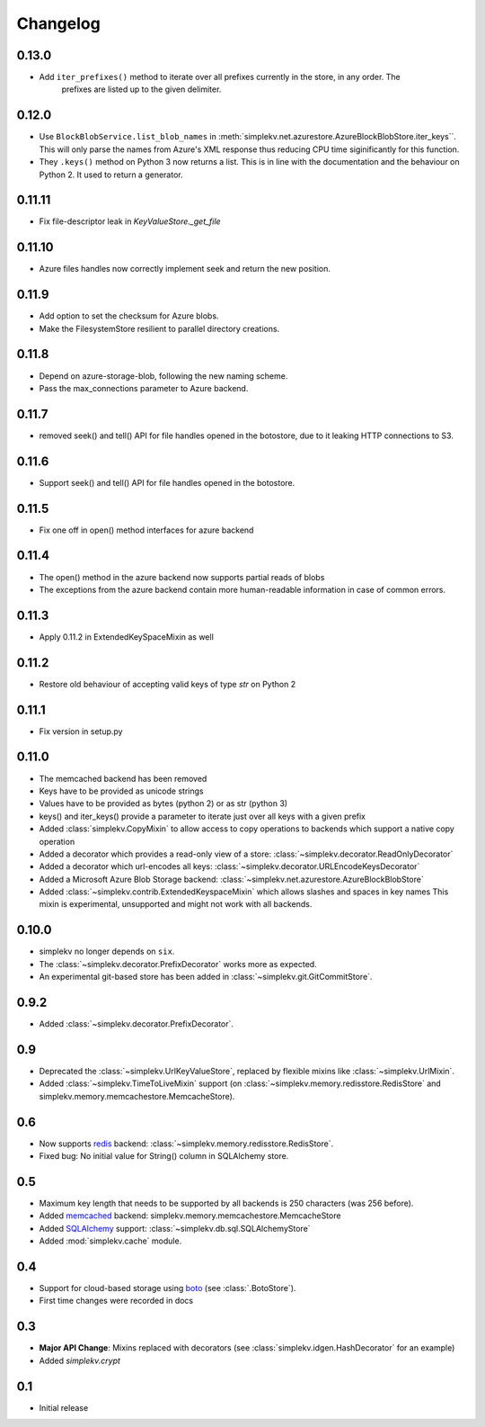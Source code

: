 Changelog
*********

0.13.0
======
* Add ``iter_prefixes()`` method to iterate over all prefixes currently in the store, in any order. The
        prefixes are listed up to the given delimiter.

0.12.0
======

* Use ``BlockBlobService.list_blob_names`` in :meth:`simplekv.net.azurestore.AzureBlockBlobStore.iter_keys``.
  This will only parse the names from Azure's XML response thus reducing CPU time
  siginificantly for this function.
* They ``.keys()`` method on Python 3 now returns a list. This is in line with the documentation and the
  behaviour on Python 2. It used to return a generator.

0.11.11
====

* Fix file-descriptor leak in `KeyValueStore._get_file`

0.11.10
=======

* Azure files handles now correctly implement seek and return the new position.

0.11.9
======
* Add option to set the checksum for Azure blobs.
* Make the FilesystemStore resilient to parallel directory creations.

0.11.8
======
* Depend on azure-storage-blob, following the new naming scheme.
* Pass the max_connections parameter to Azure backend.

0.11.7
======
* removed seek() and tell() API for file handles opened in the botostore, due to it leaking HTTP connections to S3.

0.11.6
======
* Support seek() and tell() API for file handles opened in the botostore.

0.11.5
======
* Fix one off in open() method interfaces for azure backend

0.11.4
======
* The open() method in the azure backend now supports partial reads of blobs
* The exceptions from the azure backend contain more human-readable information in case of common errors.

0.11.3
======
* Apply 0.11.2 in ExtendedKeySpaceMixin as well

0.11.2
======
* Restore old behaviour of accepting valid keys of type `str` on Python 2

0.11.1
======
* Fix version in setup.py

0.11.0
======
* The memcached backend has been removed
* Keys have to be provided as unicode strings
* Values have to be provided as bytes (python 2) or as str (python 3)
* keys() and iter_keys() provide a parameter to iterate just over all keys with a given prefix
* Added :class:`simplekv.CopyMixin` to allow access to copy operations to
  backends which support a native copy operation
* Added a decorator which provides a read-only view of a store:
  :class:`~simplekv.decorator.ReadOnlyDecorator`
* Added a decorator which url-encodes all keys:
  :class:`~simplekv.decorator.URLEncodeKeysDecorator`
* Added a Microsoft Azure Blob Storage backend:
  :class:`~simplekv.net.azurestore.AzureBlockBlobStore`
* Added :class:`~simplekv.contrib.ExtendedKeyspaceMixin` which allows slashes and spaces in key names
  This mixin is experimental, unsupported and might not work with all backends.


0.10.0
======
* simplekv no longer depends on ``six``.
* The :class:`~simplekv.decorator.PrefixDecorator` works more as expected.
* An experimental git-based store has been added in
  :class:`~simplekv.git.GitCommitStore`.


0.9.2
=====
* Added :class:`~simplekv.decorator.PrefixDecorator`.


0.9
===
* Deprecated the :class:`~simplekv.UrlKeyValueStore`, replaced by flexible
  mixins like :class:`~simplekv.UrlMixin`.
* Added :class:`~simplekv.TimeToLiveMixin` support (on
  :class:`~simplekv.memory.redisstore.RedisStore` and
  simplekv.memory.memcachestore.MemcacheStore).


0.6
===
* Now supports `redis <http://redis.io>`_ backend:
  :class:`~simplekv.memory.redisstore.RedisStore`.
* Fixed bug: No initial value for String() column in SQLAlchemy store.


0.5
===
* Maximum key length that needs to be supported by all backends is 250
  characters (was 256 before).
* Added `memcached <http://memcached.org>`_ backend:
  simplekv.memory.memcachestore.MemcacheStore
* Added `SQLAlchemy <http://sqlalchemy.org>`_ support:
  :class:`~simplekv.db.sql.SQLAlchemyStore`
* Added :mod:`simplekv.cache` module.


0.4
===
* Support for cloud-based storage using
  `boto <http://boto.cloudhackers.com/>`_ (see
  :class:`.BotoStore`).
* First time changes were recorded in docs


0.3
===
* **Major API Change**: Mixins replaced with decorators (see
  :class:`simplekv.idgen.HashDecorator` for an example)
* Added `simplekv.crypt`


0.1
===
* Initial release
